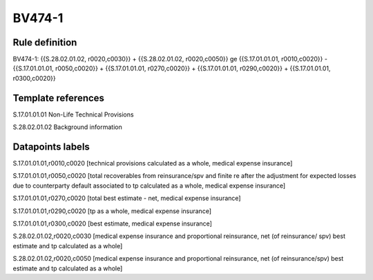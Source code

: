 =======
BV474-1
=======

Rule definition
---------------

BV474-1: {{S.28.02.01.02, r0020,c0030}} + {{S.28.02.01.02, r0020,c0050}} ge {{S.17.01.01.01, r0010,c0020}} - {{S.17.01.01.01, r0050,c0020}} + {{S.17.01.01.01, r0270,c0020}} + {{S.17.01.01.01, r0290,c0020}} + {{S.17.01.01.01, r0300,c0020}}


Template references
-------------------

S.17.01.01.01 Non-Life Technical Provisions

S.28.02.01.02 Background information


Datapoints labels
-----------------

S.17.01.01.01,r0010,c0020 [technical provisions calculated as a whole, medical expense insurance]

S.17.01.01.01,r0050,c0020 [total recoverables from reinsurance/spv and finite re after the adjustment for expected losses due to counterparty default associated to tp calculated as a whole, medical expense insurance]

S.17.01.01.01,r0270,c0020 [total best estimate - net, medical expense insurance]

S.17.01.01.01,r0290,c0020 [tp as a whole, medical expense insurance]

S.17.01.01.01,r0300,c0020 [best estimate, medical expense insurance]

S.28.02.01.02,r0020,c0030 [medical expense insurance and proportional reinsurance, net (of reinsurance/ spv) best estimate and tp calculated as a whole]

S.28.02.01.02,r0020,c0050 [medical expense insurance and proportional reinsurance, net (of reinsurance/spv) best estimate and tp calculated as a whole]



